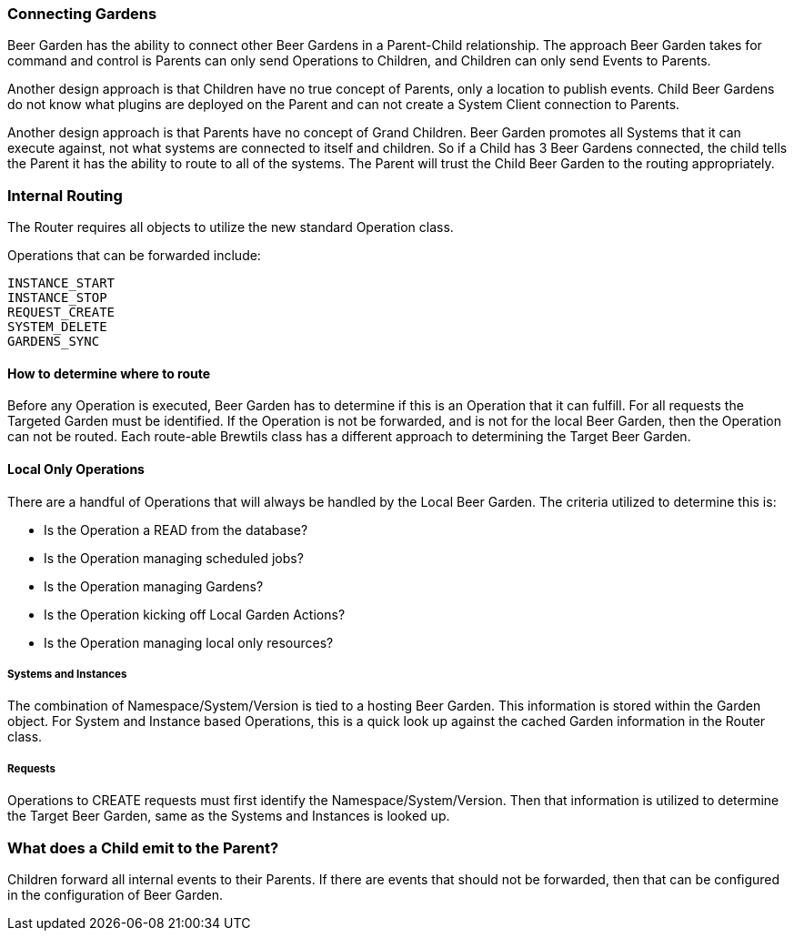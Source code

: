 === Connecting Gardens

Beer Garden has the ability to connect other Beer Gardens in a Parent-Child relationship. The approach Beer Garden takes
for command and control is Parents can only send Operations to Children, and Children can only send Events to Parents.

Another design approach is that Children have no true concept of Parents, only a location to publish events. Child Beer
Gardens do not know what plugins are deployed on the Parent and can not create a System Client connection to Parents.

Another design approach is that Parents have no concept of Grand Children. Beer Garden promotes all Systems that it can
execute against, not what systems are connected to itself and children. So if a Child has 3 Beer Gardens connected, the
child tells the Parent it has the ability to route to all of the systems. The Parent will trust the Child Beer Garden to
the routing appropriately.

////
parent config

===== How to filter events

If there are concerns with emitting all events to a Parent, either due to bandwidth concern or operational use case. These
events can be filtered through the configuration of the parent connection object.

[source,yaml]
.config.yaml
----
parent:
  http:
    skip_events:
    - INSTANCE_INITIALIZED
    - REQUEST_STARTED
----

ui config



////

=== Internal Routing

The Router requires all objects to utilize the new standard Operation class.

Operations that can be forwarded include:

    INSTANCE_START
    INSTANCE_STOP
    REQUEST_CREATE
    SYSTEM_DELETE
    GARDENS_SYNC


==== How to determine where to route

Before any Operation is executed, Beer Garden has to determine if this is an Operation that it can fulfill. For all requests
the Targeted Garden must be identified. If the Operation is not be forwarded, and is not for the local Beer Garden, then
the Operation can not be routed. Each route-able Brewtils class has a different approach to determining the Target Beer Garden.

==== Local Only Operations

There are a handful of Operations that will always be handled by the Local Beer Garden. The criteria utilized to determine
this is:

- Is the Operation a READ from the database?
- Is the Operation managing scheduled jobs?
- Is the Operation managing Gardens?
- Is the Operation kicking off Local Garden Actions?
- Is the Operation managing local only resources?

===== Systems and Instances

The combination of Namespace/System/Version is tied to a hosting Beer Garden. This information is stored within the Garden
object. For System and Instance based Operations, this is a quick look up against the cached Garden information in the
Router class.

===== Requests

Operations to CREATE requests must first identify the Namespace/System/Version. Then that information is utilized to
determine the Target Beer Garden, same as the Systems and Instances is looked up.


=== What does a Child emit to the Parent?

Children forward all internal events to their Parents. If there are events that should not be forwarded, then that can
be configured in the configuration of Beer Garden.


